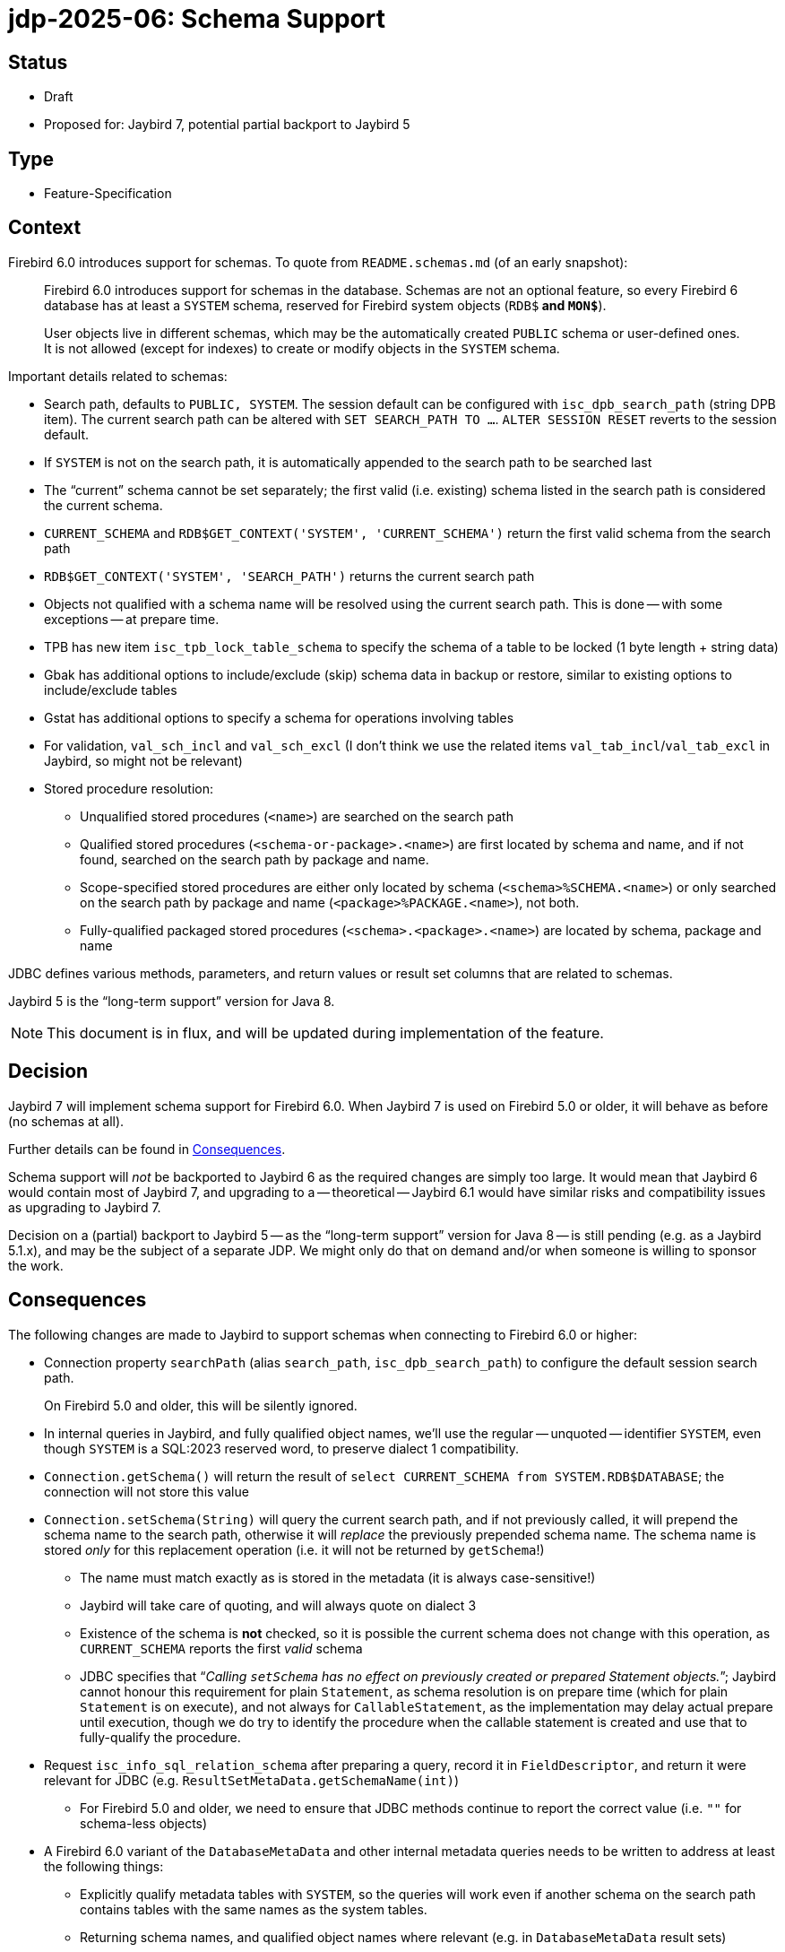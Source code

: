 = jdp-2025-06: Schema Support

// SPDX-FileCopyrightText: Copyright 2025 Mark Rotteveel
// SPDX-License-Identifier: LicenseRef-PDL-1.0

== Status

* Draft
* Proposed for: Jaybird 7, potential partial backport to Jaybird 5

== Type

* Feature-Specification

== Context

Firebird 6.0 introduces support for schemas.
To quote from `README.schemas.md` (of an early snapshot):

____
Firebird 6.0 introduces support for schemas in the database.
Schemas are not an optional feature, so every Firebird 6 database has at least a `SYSTEM` schema, reserved for Firebird system objects (`RDB$*` and `MON$*`).

User objects live in different schemas, which may be the automatically created `PUBLIC` schema or user-defined ones.
It is not allowed (except for indexes) to create or modify objects in the `SYSTEM` schema.
____

Important details related to schemas:

* Search path, defaults to `PUBLIC, SYSTEM`.
The session default can be configured with `isc_dpb_search_path` (string DPB item).
The current search path can be altered with `SET SEARCH_PATH TO ...`.
`ALTER SESSION RESET` reverts to the session default.
* If `SYSTEM` is not on the search path, it is automatically appended to the search path to be searched last
* The "`current`" schema cannot be set separately;
the first valid (i.e. existing) schema listed in the search path is considered the current schema.
* `CURRENT_SCHEMA` and `RDB$GET_CONTEXT('SYSTEM', 'CURRENT_SCHEMA')` return the first valid schema from the search path
* `RDB$GET_CONTEXT('SYSTEM', 'SEARCH_PATH')` returns the current search path
* Objects not qualified with a schema name will be resolved using the current search path.
This is done -- with some exceptions -- at prepare time.
* TPB has new item `isc_tpb_lock_table_schema` to specify the schema of a table to be locked (1 byte length + string data)
* Gbak has additional options to include/exclude (skip) schema data in backup or restore, similar to existing options to include/exclude tables
* Gstat has additional options to specify a schema for operations involving tables
* For validation, `val_sch_incl` and `val_sch_excl` (I don't think we use the related items `val_tab_incl`/`val_tab_excl` in Jaybird, so might not be relevant)
* Stored procedure resolution:
** Unqualified stored procedures (`<name>`) are searched on the search path
** Qualified stored procedures (`<schema-or-package>.<name>`) are first located by schema and name, and if not found, searched on the search path by package and name.
** Scope-specified stored procedures are either only located by schema (`<schema>%SCHEMA.<name>`) or only searched on the search path by package and name (`<package>%PACKAGE.<name>`), not both.
** Fully-qualified packaged stored procedures (`<schema>.<package>.<name>`) are located by schema, package and name

JDBC defines various methods, parameters, and return values or result set columns that are related to schemas.

Jaybird 5 is the "`long-term support`" version for Java 8.

[NOTE]
====
This document is in flux, and will be updated during implementation of the feature.
====

== Decision

Jaybird 7 will implement schema support for Firebird 6.0.
When Jaybird 7 is used on Firebird 5.0 or older, it will behave as before (no schemas at all).

Further details can be found in <<consequences>>.

Schema support will _not_ be backported to Jaybird 6 as the required changes are simply too large.
It would mean that Jaybird 6 would contain most of Jaybird 7, and upgrading to a -- theoretical -- Jaybird 6.1 would have similar risks and compatibility issues as upgrading to Jaybird 7.

Decision on a (partial) backport to Jaybird 5 -- as the "`long-term support`" version for Java 8 -- is still pending (e.g. as a Jaybird 5.1.x), and may be the subject of a separate JDP.
We might only do that on demand and/or when someone is willing to sponsor the work.

[#consequences]
== Consequences

The following changes are made to Jaybird to support schemas when connecting to Firebird 6.0 or higher:

* Connection property `searchPath` (alias `search_path`, `isc_dpb_search_path`) to configure the default session search path.
+
On Firebird 5.0 and older, this will be silently ignored.
* In internal queries in Jaybird, and fully qualified object names, we'll use the regular -- unquoted -- identifier `SYSTEM`, even though `SYSTEM` is a SQL:2023 reserved word, to preserve dialect 1 compatibility.
* `Connection.getSchema()` will return the result of `select CURRENT_SCHEMA from SYSTEM.RDB$DATABASE`;
the connection will not store this value
* `Connection.setSchema(String)` will query the current search path, and if not previously called, it will prepend the schema name to the search path, otherwise it will _replace_ the previously prepended schema name.
The schema name is stored _only_ for this replacement operation (i.e. it will not be returned by `getSchema`!)
** The name must match exactly as is stored in the metadata (it is always case-sensitive!)
** Jaybird will take care of quoting, and will always quote on dialect 3
** Existence of the schema is **not** checked, so it is possible the current schema does not change with this operation, as `CURRENT_SCHEMA` reports the first _valid_ schema
** JDBC specifies that "`__Calling ``setSchema`` has no effect on previously created or prepared Statement objects.__`";
Jaybird cannot honour this requirement for plain `Statement`, as schema resolution is on prepare time (which for plain `Statement` is on execute), and not always for `CallableStatement`, as the implementation may delay actual prepare until execution, though we do try to identify the procedure when the callable statement is created and use that to fully-qualify the procedure.
* Request `isc_info_sql_relation_schema` after preparing a query, record it in `FieldDescriptor`, and return it were relevant for JDBC (e.g. `ResultSetMetaData.getSchemaName(int)`)
** For Firebird 5.0 and older, we need to ensure that JDBC methods continue to report the correct value (i.e. `""` for schema-less objects)
* A Firebird 6.0 variant of the `DatabaseMetaData` and other internal metadata queries needs to be written to address at least the following things:
** Explicitly qualify metadata tables with `SYSTEM`, so the queries will work even if another schema on the search path contains tables with the same names as the system tables.
** Returning schema names, and qualified object names where relevant (e.g. in `DatabaseMetaData` result sets)
** Include schema names in joins to ensure matching the right objects
** Allow searching for schema or schema pattern as specified in JDBC, or were needed for internal metadata queries
** `getCatalogs`;
it is not possible to identify the schema(s) within the confines of JDBC.
+
We considered adding a column that lists the schema(s) that contain the package name, but we don't think it will see use in practice.
* `FirebirdConnection`
** Added method `String getSearchPath()` to obtain the search path as reported by `RBB$GET_CONTEXT('SYSTEM', 'SEARCH_PATH')`, or `null` if schemas are not supported
** Added method `List<String> getSearchPathList()` to obtain the search path as a list of unquoted object names, or empty list if schemas are not supported
* `FBCallableStatement`
** On creating the instance, the stored procedure is parsed and identified in the database metadata, including selectability, unless `ignoreProcedureType` is `true`
*** Parsing of callable statements is changed to be able to identify schema, package and procedure name, including scope specifiers
** Jaybird emulates the lookup rules as used by Firebird, and -- if found -- records the identified procedure so subsequent internal prepares refer to the same procedure, even if the search path changes;
this fulfills the JDBC requirements that a `CallableStatement` is not sensitive to current schema changes, but only *if* Jaybird is able to identify the procedure, behaviour is undefined if the procedure was not found.
** The API of `StoredProcedureMetaData` (internal API) is changed to not report selectability, but to update the `FBProcedureCall` instance with selectability and other information, like identified schema and/or package.
** For qualified *and* unambiguous procedure reference, the selectability is cached *per connection*, for unqualified or ambiguous procedure reference, the lookup is performed on each `Connection.prepareCall`, to account for search path changes
** Support for packages was missing in the handling of callable statements, and is added, also for older versions
* TODO: Define effects for management API
* TODO: Add information to Jaybird manual

Note to self: use `// TODO Add schema support` in places that you identify need to get/improve schema support, while working on schema support elsewhere

[appendix]
== License Notice

The contents of this Documentation are subject to the Public Documentation License Version 1.0 (the “License”);
you may only use this Documentation if you comply with the terms of this License.
A copy of the License is available at https://firebirdsql.org/en/public-documentation-license/.

The Original Documentation is "`jdp-2025-06: Schema Support`".
The Initial Writer of the Original Documentation is Mark Rotteveel, Copyright © 2025.
All Rights Reserved.
(Initial Writer contact(s): mark (at) lawinegevaar (dot) nl).

////
Contributor(s): ______________________________________.
Portions created by ______ are Copyright © _________ [Insert year(s)].
All Rights Reserved.
(Contributor contact(s): ________________ [Insert hyperlink/alias]).
////

The exact file history is recorded in our Git repository;
see https://github.com/FirebirdSQL/jaybird